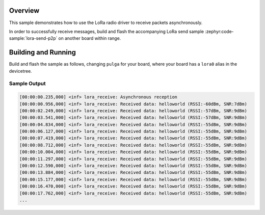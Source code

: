 .. zephyr:code-sample:: lora-receive-p2p
   :name: LoRa receive p2p
   :relevant-api: lora_api

   Receive packets in asynchronous mode using the LoRa radio.

Overview
********

This sample demonstrates how to use the LoRa radio driver to receive packets
asynchronously.

In order to successfully receive messages, build and flash the accompanying
LoRa send sample :zephyr:code-sample:`lora-send-p2p` on another board within range.

Building and Running
********************

Build and flash the sample as follows, changing ``pulga`` for
your board, where your board has a ``lora0`` alias in the devicetree.

.. zephyr-app-commands::
   :zephyr-app: pulga-zephyr/samples/lora-receive-p2p
   :host-os: unix
   :board: pulga
   :goals: build flash
   :compact:

Sample Output
=============

.. code-block:: console

    [00:00:00.235,000] <inf> lora_receive: Asynchronous reception
    [00:00:00.956,000] <inf> lora_receive: Received data: helloworld (RSSI:-60dBm, SNR:7dBm)
    [00:00:02.249,000] <inf> lora_receive: Received data: helloworld (RSSI:-57dBm, SNR:9dBm)
    [00:00:03.541,000] <inf> lora_receive: Received data: helloworld (RSSI:-57dBm, SNR:9dBm)
    [00:00:04.834,000] <inf> lora_receive: Received data: helloworld (RSSI:-55dBm, SNR:9dBm)
    [00:00:06.127,000] <inf> lora_receive: Received data: helloworld (RSSI:-55dBm, SNR:9dBm)
    [00:00:07.419,000] <inf> lora_receive: Received data: helloworld (RSSI:-55dBm, SNR:9dBm)
    [00:00:08.712,000] <inf> lora_receive: Received data: helloworld (RSSI:-55dBm, SNR:9dBm)
    [00:00:10.004,000] <inf> lora_receive: Received data: helloworld (RSSI:-55dBm, SNR:9dBm)
    [00:00:11.297,000] <inf> lora_receive: Received data: helloworld (RSSI:-55dBm, SNR:9dBm)
    [00:00:12.590,000] <inf> lora_receive: Received data: helloworld (RSSI:-55dBm, SNR:9dBm)
    [00:00:13.884,000] <inf> lora_receive: Received data: helloworld (RSSI:-55dBm, SNR:9dBm)
    [00:00:15.177,000] <inf> lora_receive: Received data: helloworld (RSSI:-55dBm, SNR:9dBm)
    [00:00:16.470,000] <inf> lora_receive: Received data: helloworld (RSSI:-55dBm, SNR:9dBm)
    [00:00:17.762,000] <inf> lora_receive: Received data: helloworld (RSSI:-55dBm, SNR:9dBm)
    ...
